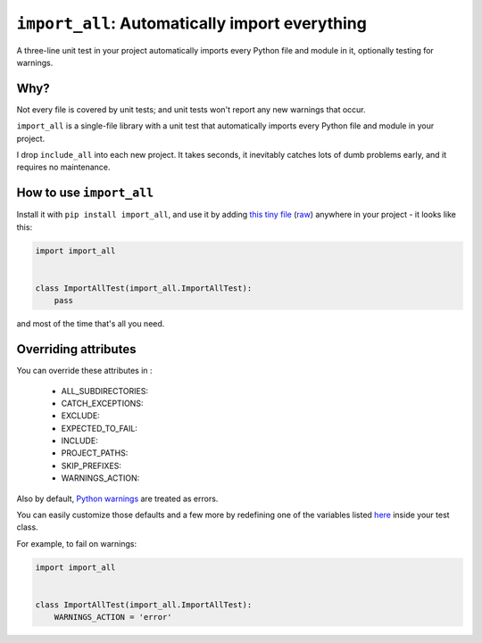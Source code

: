 ``import_all``: Automatically import everything
-------------------------------------------------------------

A three-line unit test in your project automatically imports
every Python file and module in it, optionally testing for warnings.

Why?
=====

Not every file is covered by unit tests; and unit tests won't report any new
warnings that occur.

``import_all`` is a single-file library with a unit test that automatically
imports every Python file and module in your project.

I drop ``include_all`` into each new project.  It takes seconds, it inevitably
catches lots of dumb problems early, and it requires no maintenance.


How to use ``import_all``
==============================

Install it with ``pip install import_all``, and use it by adding
`this tiny file <https://github.com/rec/import_all/blob/master/all_test.py>`_
(`raw <https://raw.githubusercontent.com/rec/import_all/master/all_test.py>`_)
anywhere in your project - it looks like this:

.. code-block:: python

    import import_all


    class ImportAllTest(import_all.ImportAllTest):
        pass

and most of the time that's all you need.

Overriding attributes
=============================

You can override these attributes in :

  * ALL_SUBDIRECTORIES:
  * CATCH_EXCEPTIONS:
  * EXCLUDE:
  * EXPECTED_TO_FAIL:
  * INCLUDE:
  * PROJECT_PATHS:
  * SKIP_PREFIXES:
  * WARNINGS_ACTION:


Also by default, `Python warnings
<https://docs.python.org/3/library/warnings.html#the-warnings-filter>`_ are
treated as errors.

You can easily customize those defaults and a few more by redefining one of the
variables listed `here
<https://github.com/rec/import_all/blob/master/import_all.py#L18-L41>`_ inside
your test class.

For example, to fail on warnings:

.. code-block:: python

    import import_all


    class ImportAllTest(import_all.ImportAllTest):
        WARNINGS_ACTION = 'error'
